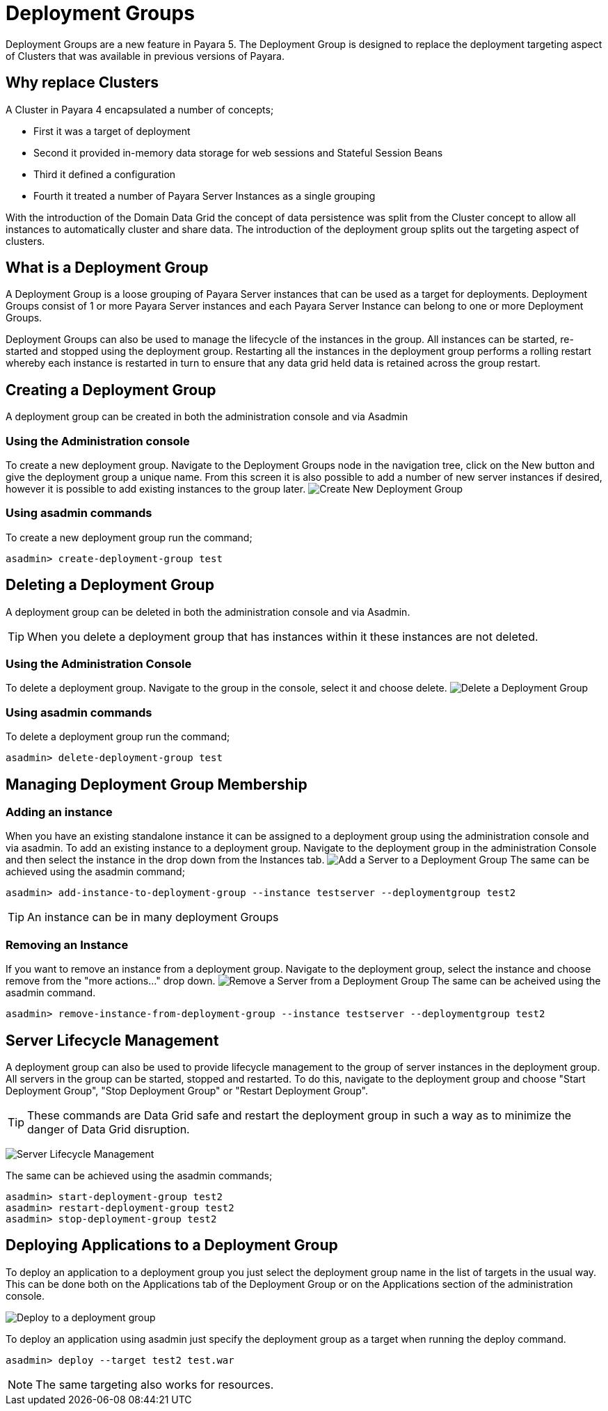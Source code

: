 = Deployment Groups

Deployment Groups are a new feature in Payara 5. The Deployment Group is designed to replace the deployment targeting aspect of Clusters
that was available in previous versions of Payara.

== Why replace Clusters
A Cluster in Payara 4 encapsulated a number of concepts;

* First it was a target of deployment
* Second it provided in-memory data storage for web sessions and Stateful Session Beans
* Third it defined a configuration
* Fourth it treated a number of Payara Server Instances as a single grouping

With the introduction of the Domain Data Grid the concept of data persistence
was split from the Cluster concept to allow all instances to automatically cluster
and share data. The introduction of the deployment group splits out the targeting aspect
 of clusters.

== What is a Deployment Group
A Deployment Group is a loose grouping of Payara Server instances that can be used as a target for deployments.
Deployment Groups consist of 1 or more Payara Server instances and each Payara Server Instance can belong to one or more Deployment Groups.

Deployment Groups can also be used to manage the lifecycle of the instances in the group.
All instances can be started, re-started and stopped using the deployment group.
Restarting all the instances in the deployment group performs a rolling restart
whereby each instance is restarted in turn to ensure that any data grid held data
is retained across the group restart.

== Creating a Deployment Group
A deployment group can be created in both the administration console and via Asadmin

=== Using the Administration console
To create a new deployment group. Navigate to the Deployment Groups node in the navigation
tree, click on the New button and give the deployment group a unique name. From
this screen it is also possible to add a number of new server instances if desired,
however it is possible to add existing instances to the group later.
image:deployment-groups/deployment-group-new.png[Create New Deployment Group]

=== Using asadmin commands
To create a new deployment group run the command;
[source, shell]
----
asadmin> create-deployment-group test
----

== Deleting a Deployment Group
A deployment group can be deleted in both the administration console and via Asadmin.

TIP: When you delete a deployment group that has instances within it these
instances are not deleted.

=== Using the Administration Console
To delete a deployment group. Navigate to the group in the console, select it and choose delete.
image:deployment-groups/delete-deployment-group.png[Delete a Deployment Group]


=== Using asadmin commands
To delete a deployment group run the command;
[source, shell]
----
asadmin> delete-deployment-group test
----

== Managing Deployment Group Membership
=== Adding an instance
When you have an existing standalone instance it can be assigned to a deployment group
using the administration console and via asadmin. To add an existing instance to
a deployment group. Navigate to the deployment group in the administration Console and
then select the instance in the drop down from the Instances tab.
image:deployment-groups/add-server-to-dg.png[Add a Server to a Deployment Group]
The same can be achieved using the asadmin command;
[source, shell]
----
asadmin> add-instance-to-deployment-group --instance testserver --deploymentgroup test2
----
TIP: An instance can be in many deployment Groups

=== Removing an Instance
If you want to remove an instance from a deployment group. Navigate to the deployment group,
select the instance and choose remove from the "more actions..." drop down.
image:deployment-groups/remove-server-from-dg.png[Remove a Server from a Deployment Group]
The same can be acheived using the asadmin command.
[source, shell]
----
asadmin> remove-instance-from-deployment-group --instance testserver --deploymentgroup test2
----

== Server Lifecycle Management
A deployment group can also be used to provide lifecycle management to the group
of server instances in the deployment group. All servers in the group can be started,
stopped and restarted. To do this, navigate to the deployment group and choose "Start Deployment Group",
"Stop Deployment Group" or "Restart Deployment Group".

TIP: These commands are Data Grid safe and restart the deployment group in
such a way as to minimize the danger of Data Grid disruption.

image:deployment-groups/lifecycle-dg.png[Server Lifecycle Management]

The same can be achieved using the asadmin commands;
[source, shell]
----
asadmin> start-deployment-group test2
asadmin> restart-deployment-group test2
asadmin> stop-deployment-group test2
----

== Deploying Applications to a Deployment Group
To deploy an application to a deployment group you just select the deployment group
name in the list of targets in the usual way. This can be done both on the Applications
 tab of the Deployment Group or on the Applications section of the administration console.

image:deployment-groups/deploy-to-dg.png[Deploy to a deployment group]

To deploy an application using asadmin just specify the deployment group as a target when
running the deploy command.
[source, shell]
----
asadmin> deploy --target test2 test.war
----

NOTE: The same targeting also works for resources.
